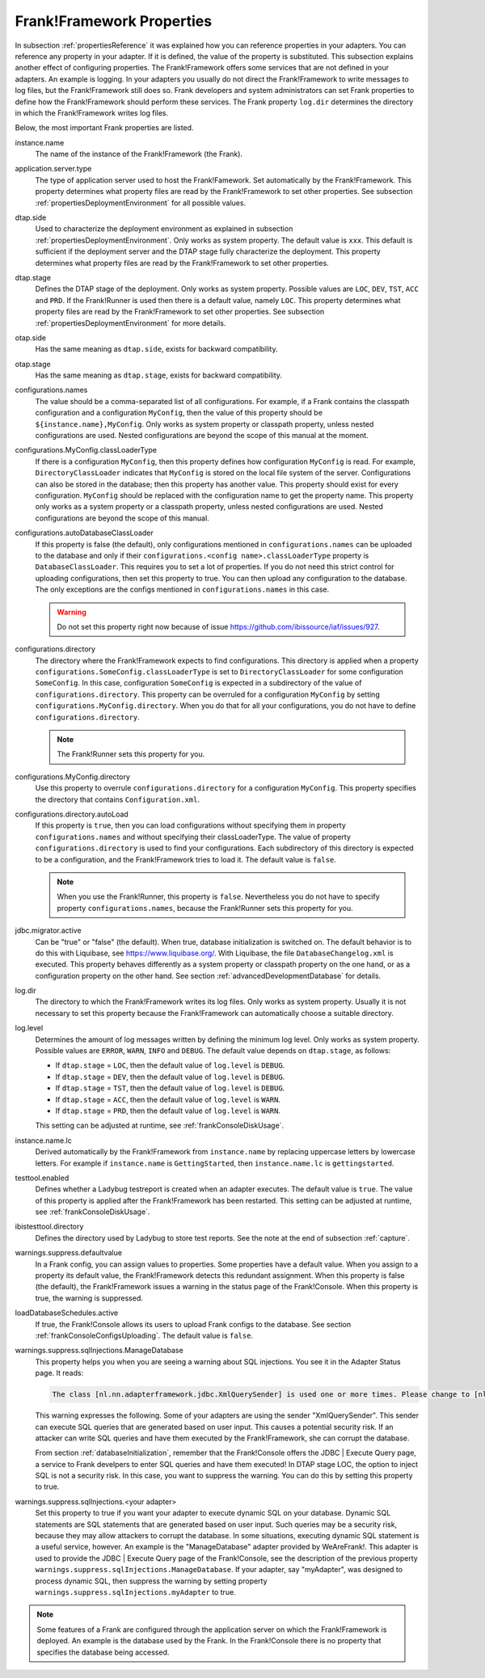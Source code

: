 .. _propertiesFramework:

Frank!Framework Properties
==========================

In subsection :ref:`propertiesReference` it was explained how you can reference properties in your adapters. You can reference any property in your adapter. If it is defined, the value of the property is substituted. This subsection explains another effect of configuring properties. The Frank!Framework offers some services that are not defined in your adapters. An example is logging. In your adapters you usually do not direct the Frank!Framework to write messages to log files, but the Frank!Framework still does so. Frank developers and system administrators can set Frank properties to define how the Frank!Framework should perform these services. The Frank property ``log.dir`` determines the directory in which the Frank!Framework writes log files.

Below, the most important Frank properties are listed.

instance.name
  The name of the instance of the Frank!Framework (the Frank).

application.server.type
  The type of application server used to host the Frank!Famework. Set automatically by the Frank!Framework. This property determines what property files are read by the Frank!Framework to set other properties. See subsection :ref:`propertiesDeploymentEnvironment` for all possible values.

dtap.side
  Used to characterize the deployment environment as explained in subsection :ref:`propertiesDeploymentEnvironment`. Only works as system property. The default value is ``xxx``. This default is sufficient if the deployment server and the DTAP stage fully characterize the deployment. This property determines what property files are read by the Frank!Framework to set other properties.

dtap.stage
  Defines the DTAP stage of the deployment. Only works as system property. Possible values are ``LOC``, ``DEV``, ``TST``, ``ACC`` and ``PRD``. If the Frank!Runner is used then there is a default value, namely ``LOC``. This property determines what property files are read by the Frank!Framework to set other properties. See subsection :ref:`propertiesDeploymentEnvironment` for more details.

otap.side
  Has the same meaning as ``dtap.side``, exists for backward compatibility.

otap.stage
  Has the same meaning as ``dtap.stage``, exists for backward compatibility.

configurations.names
  The value should be a comma-separated list of all configurations. For example, if a Frank contains the classpath configuration and a configuration ``MyConfig``, then the value of this property should be ``${instance.name},MyConfig``. Only works as system property or classpath property, unless nested configurations are used. Nested configurations are beyond the scope of this manual at the moment.

configurations.MyConfig.classLoaderType
  If there is a configuration ``MyConfig``, then this property defines how configuration ``MyConfig`` is read. For example, ``DirectoryClassLoader`` indicates that ``MyConfig`` is stored on the local file system of the server. Configurations can also be stored in the database; then this property has another value. This property should exist for every configuration. ``MyConfig`` should be replaced with the configuration name to get the property name. This property only works as a system property or a classpath property, unless nested configurations are used. Nested configurations are beyond the scope of this manual.

configurations.autoDatabaseClassLoader
  If this property is false (the default), only configurations mentioned in ``configurations.names`` can be uploaded to the database and only if their ``configurations.<config name>.classLoaderType`` property is ``DatabaseClassLoader``. This requires you to set a lot of properties. If you do not need this strict control for uploading configurations, then set this property to true. You can then upload any configuration to the database. The only exceptions are the configs mentioned in ``configurations.names`` in this case. 

  .. WARNING::

     Do not set this property right now because of issue https://github.com/ibissource/iaf/issues/927.

configurations.directory
  The directory where the Frank!Framework expects to find configurations. This directory is applied when a property ``configurations.SomeConfig.classLoaderType`` is set to ``DirectoryClassLoader`` for some configuration ``SomeConfig``. In this case, configuration ``SomeConfig`` is expected in a subdirectory of the value of ``configurations.directory``. This property can be overruled for a configuration ``MyConfig`` by setting ``configurations.MyConfig.directory``. When you do that for all your configurations, you do not have to define ``configurations.directory``.

  .. NOTE::

     The Frank!Runner sets this property for you.

configurations.MyConfig.directory
  Use this property to overrule ``configurations.directory`` for a configuration ``MyConfig``. This property specifies the directory that contains ``Configuration.xml``.

configurations.directory.autoLoad
  If this property is ``true``, then you can load configurations without specifying them in property ``configurations.names`` and without specifying their classLoaderType. The value of property ``configurations.directory`` is used to find your configurations. Each subdirectory of this directory is expected to be a configuration, and the Frank!Framework tries to load it. The default value is ``false``.

  .. NOTE::

     When you use the Frank!Runner, this property is ``false``. Nevertheless you do not have to specify property ``configurations.names``, because the Frank!Runner sets this property for you.

jdbc.migrator.active
  Can be "true" or "false" (the default). When true, database initialization is switched on. The default behavior is to do this with Liquibase, see https://www.liquibase.org/. With Liquibase, the file ``DatabaseChangelog.xml`` is executed. This property behaves differently as a system property or classpath property on the one hand, or as a configuration property on the other hand. See section :ref:`advancedDevelopmentDatabase` for details.

log.dir
  The directory to which the Frank!Framework writes its log files. Only works as system property. Usually it is not necessary to set this property because the Frank!Framework can automatically choose a suitable directory.

log.level
  Determines the amount of log messages written by defining the minimum log level. Only works as system property. Possible values are ``ERROR``, ``WARN``, ``INFO`` and ``DEBUG``. The default value depends on ``dtap.stage``, as follows:

  * If ``dtap.stage`` = ``LOC``, then the default value of ``log.level`` is ``DEBUG``.
  * If ``dtap.stage`` = ``DEV``, then the default value of ``log.level`` is ``DEBUG``.
  * If ``dtap.stage`` = ``TST``, then the default value of ``log.level`` is ``DEBUG``.
  * If ``dtap.stage`` = ``ACC``, then the default value of ``log.level`` is ``WARN``.
  * If ``dtap.stage`` = ``PRD``, then the default value of ``log.level`` is ``WARN``.

  This setting can be adjusted at runtime, see :ref:`frankConsoleDiskUsage`.

instance.name.lc
  Derived automatically by the Frank!Framework from ``instance.name`` by replacing uppercase letters by lowercase letters. For example if ``instance.name`` is ``GettingStarted``, then ``instance.name.lc`` is ``gettingstarted``.

testtool.enabled
  Defines whether a Ladybug testreport is created when an adapter executes. The default value is ``true``. The value of this property is applied after the Frank!Framework has been restarted. This setting can be adjusted at runtime, see :ref:`frankConsoleDiskUsage`.

ibistesttool.directory
  Defines the directory used by Ladybug to store test reports. See the note at the end of subsection :ref:`capture`.

warnings.suppress.defaultvalue
  In a Frank config, you can assign values to properties. Some properties have a default value. When you assign to a property its default value, the Frank!Framework detects this redundant assignment. When this property is false (the default), the Frank!Framework issues a warning in the status page of the Frank!Console. When this property is true, the warning is suppressed.

loadDatabaseSchedules.active
  If true, the Frank!Console allows its users to upload Frank configs to the database. See section :ref:`frankConsoleConfigsUploading`. The default value is ``false``.

warnings.suppress.sqlInjections.ManageDatabase
  This property helps you when you are seeing a warning about SQL injections. You see it in the Adapter Status page. It reads:

  .. code-block:: none

     The class [nl.nn.adapterframework.jdbc.XmlQuerySender] is used one or more times. Please change to [nl.nn.adapterframework.jdbc.FixedQuerySender] to avoid potential SQL injections!
    
  This warning expresses the following. Some of your adapters are using the sender "XmlQuerySender". This sender can execute SQL queries that are generated based on user input. This causes a potential security risk. If an attacker can write SQL queries and have them executed by the Frank!Framework, she can corrupt the database.

  From section :ref:`databaseInitialization`, remember that the Frank!Console offers the JDBC | Execute Query page, a service to Frank develpers to enter SQL queries and have them executed! In DTAP stage LOC, the option to inject SQL is not a security risk. In this case, you want to suppress the warning. You can do this by setting this property to true.

warnings.suppress.sqlInjections.<your adapter>
   Set this property to true if you want your adapter to execute dynamic SQL on your database. Dynamic SQL statements are SQL statements that are generated based on user input. Such queries may be a security risk, because they may allow attackers to corrupt the database. In some situations, executing dynamic SQL statement is a useful service, however. An example is the "ManageDatabase" adapter provided by WeAreFrank!. This adapter is used to provide the JDBC | Execute Query page of the Frank!Console, see the description of the previous property ``warnings.suppress.sqlInjections.ManageDatabase``. If your adapter, say "myAdapter", was designed to process dynamic SQL, then suppress the warning by setting property ``warnings.suppress.sqlInjections.myAdapter`` to true.

.. NOTE::

   Some features of a Frank are configured through the application server on which the Frank!Framework is deployed. An example is the database used by the Frank. In the Frank!Console there is no property that specifies the database being accessed.

